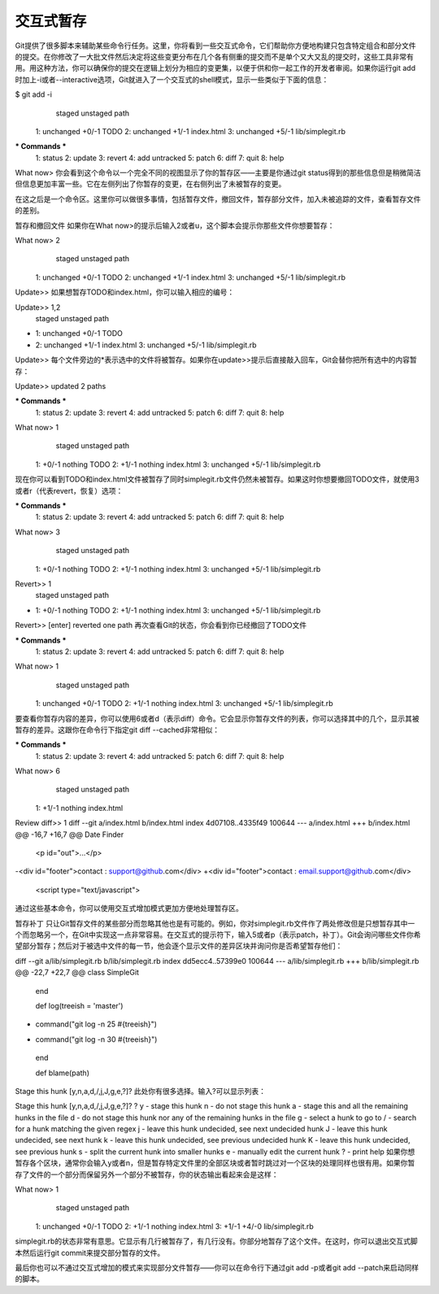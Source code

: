 交互式暂存
===========================

Git提供了很多脚本来辅助某些命令行任务。这里，你将看到一些交互式命令，它们帮助你方便地构建只包含特定组合和部分文件的提交。在你修改了一大批文件然后决定将这些变更分布在几个各有侧重的提交而不是单个又大又乱的提交时，这些工具非常有用。用这种方法，你可以确保你的提交在逻辑上划分为相应的变更集，以便于供和你一起工作的开发者审阅。如果你运行git add时加上-i或者--interactive选项，Git就进入了一个交互式的shell模式，显示一些类似于下面的信息：

$ git add -i
           staged     unstaged path
  1:    unchanged        +0/-1 TODO
  2:    unchanged        +1/-1 index.html
  3:    unchanged        +5/-1 lib/simplegit.rb

*** Commands ***
  1: status     2: update      3: revert     4: add untracked
  5: patch      6: diff        7: quit       8: help
What now> 
你会看到这个命令以一个完全不同的视图显示了你的暂存区——主要是你通过git status得到的那些信息但是稍微简洁但信息更加丰富一些。它在左侧列出了你暂存的变更，在右侧列出了未被暂存的变更。

在这之后是一个命令区。这里你可以做很多事情，包括暂存文件，撤回文件，暂存部分文件，加入未被追踪的文件，查看暂存文件的差别。

暂存和撤回文件
如果你在What now>的提示后输入2或者u，这个脚本会提示你那些文件你想要暂存：

What now> 2
           staged     unstaged path
  1:    unchanged        +0/-1 TODO
  2:    unchanged        +1/-1 index.html
  3:    unchanged        +5/-1 lib/simplegit.rb
Update>>
如果想暂存TODO和index.html，你可以输入相应的编号：

Update>> 1,2
           staged     unstaged path
* 1:    unchanged        +0/-1 TODO
* 2:    unchanged        +1/-1 index.html
  3:    unchanged        +5/-1 lib/simplegit.rb
Update>>
每个文件旁边的*表示选中的文件将被暂存。如果你在update>>提示后直接敲入回车，Git会替你把所有选中的内容暂存：

Update>> 
updated 2 paths

*** Commands ***
  1: status     2: update      3: revert     4: add untracked
  5: patch      6: diff        7: quit       8: help
What now> 1
           staged     unstaged path
  1:        +0/-1      nothing TODO
  2:        +1/-1      nothing index.html
  3:    unchanged        +5/-1 lib/simplegit.rb
现在你可以看到TODO和index.html文件被暂存了同时simplegit.rb文件仍然未被暂存。如果这时你想要撤回TODO文件，就使用3或者r（代表revert，恢复）选项：

*** Commands ***
  1: status     2: update      3: revert     4: add untracked
  5: patch      6: diff        7: quit       8: help
What now> 3
           staged     unstaged path
  1:        +0/-1      nothing TODO
  2:        +1/-1      nothing index.html
  3:    unchanged        +5/-1 lib/simplegit.rb
Revert>> 1
           staged     unstaged path
* 1:        +0/-1      nothing TODO
  2:        +1/-1      nothing index.html
  3:    unchanged        +5/-1 lib/simplegit.rb
Revert>> [enter]
reverted one path
再次查看Git的状态，你会看到你已经撤回了TODO文件

*** Commands ***
  1: status     2: update      3: revert     4: add untracked
  5: patch      6: diff        7: quit       8: help
What now> 1
           staged     unstaged path
  1:    unchanged        +0/-1 TODO
  2:        +1/-1      nothing index.html
  3:    unchanged        +5/-1 lib/simplegit.rb
要查看你暂存内容的差异，你可以使用6或者d（表示diff）命令。它会显示你暂存文件的列表，你可以选择其中的几个，显示其被暂存的差异。这跟你在命令行下指定git diff --cached非常相似：

*** Commands ***
  1: status     2: update      3: revert     4: add untracked
  5: patch      6: diff        7: quit       8: help
What now> 6
           staged     unstaged path
  1:        +1/-1      nothing index.html
Review diff>> 1
diff --git a/index.html b/index.html
index 4d07108..4335f49 100644
--- a/index.html
+++ b/index.html
@@ -16,7 +16,7 @@ Date Finder

 <p id="out">...</p>

-<div id="footer">contact : support@github.com</div>
+<div id="footer">contact : email.support@github.com</div>

 <script type="text/javascript">
通过这些基本命令，你可以使用交互式增加模式更加方便地处理暂存区。

暂存补丁
只让Git暂存文件的某些部分而忽略其他也是有可能的。例如，你对simplegit.rb文件作了两处修改但是只想暂存其中一个而忽略另一个，在Git中实现这一点非常容易。在交互式的提示符下，输入5或者p（表示patch，补丁）。Git会询问哪些文件你希望部分暂存；然后对于被选中文件的每一节，他会逐个显示文件的差异区块并询问你是否希望暂存他们：

diff --git a/lib/simplegit.rb b/lib/simplegit.rb
index dd5ecc4..57399e0 100644
--- a/lib/simplegit.rb
+++ b/lib/simplegit.rb
@@ -22,7 +22,7 @@ class SimpleGit
   end

   def log(treeish = 'master')
-    command("git log -n 25 #{treeish}")
+    command("git log -n 30 #{treeish}")
   end

   def blame(path)
Stage this hunk [y,n,a,d,/,j,J,g,e,?]? 
此处你有很多选择。输入?可以显示列表：

Stage this hunk [y,n,a,d,/,j,J,g,e,?]? ?
y - stage this hunk
n - do not stage this hunk
a - stage this and all the remaining hunks in the file
d - do not stage this hunk nor any of the remaining hunks in the file
g - select a hunk to go to
/ - search for a hunk matching the given regex
j - leave this hunk undecided, see next undecided hunk
J - leave this hunk undecided, see next hunk
k - leave this hunk undecided, see previous undecided hunk
K - leave this hunk undecided, see previous hunk
s - split the current hunk into smaller hunks
e - manually edit the current hunk
? - print help
如果你想暂存各个区块，通常你会输入y或者n，但是暂存特定文件里的全部区块或者暂时跳过对一个区块的处理同样也很有用。如果你暂存了文件的一个部分而保留另外一个部分不被暂存，你的状态输出看起来会是这样：

What now> 1
           staged     unstaged path
  1:    unchanged        +0/-1 TODO
  2:        +1/-1      nothing index.html
  3:        +1/-1        +4/-0 lib/simplegit.rb
simplegit.rb的状态非常有意思。它显示有几行被暂存了，有几行没有。你部分地暂存了这个文件。在这时，你可以退出交互式脚本然后运行git commit来提交部分暂存的文件。

最后你也可以不通过交互式增加的模式来实现部分文件暂存——你可以在命令行下通过git add -p或者git add --patch来启动同样的脚本。
